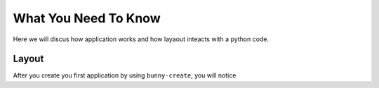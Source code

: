 What You Need To Know
=====================

Here we will discus how application works and how layaout inteacts with a python code.

Layout
------

After you create you first application by using ``bunny-create``, you will notice 


